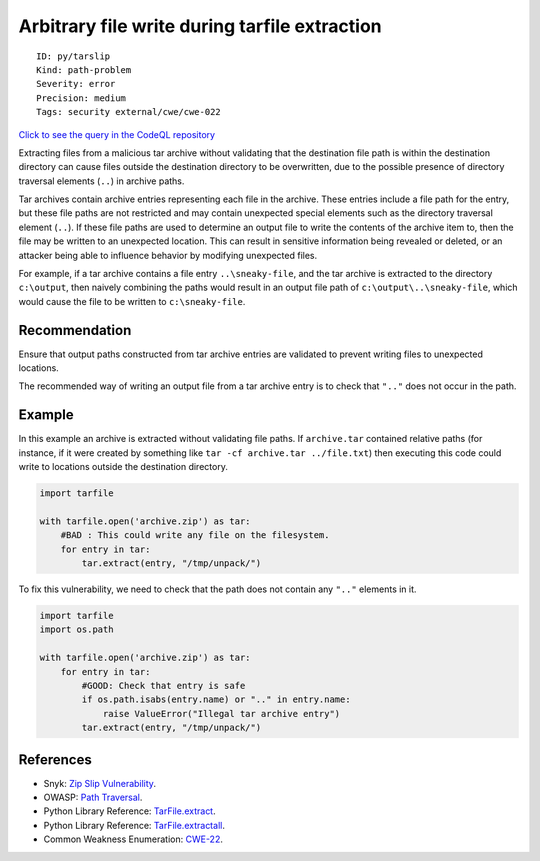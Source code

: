 Arbitrary file write during tarfile extraction
==============================================

::

    ID: py/tarslip
    Kind: path-problem
    Severity: error
    Precision: medium
    Tags: security external/cwe/cwe-022

`Click to see the query in the CodeQL
repository <https://github.com/github/codeql/tree/main/python/ql/src/Security/CWE-022/TarSlip.ql>`__

Extracting files from a malicious tar archive without validating that
the destination file path is within the destination directory can cause
files outside the destination directory to be overwritten, due to the
possible presence of directory traversal elements (``..``) in archive
paths.

Tar archives contain archive entries representing each file in the
archive. These entries include a file path for the entry, but these file
paths are not restricted and may contain unexpected special elements
such as the directory traversal element (``..``). If these file paths
are used to determine an output file to write the contents of the
archive item to, then the file may be written to an unexpected location.
This can result in sensitive information being revealed or deleted, or
an attacker being able to influence behavior by modifying unexpected
files.

For example, if a tar archive contains a file entry ``..\sneaky-file``,
and the tar archive is extracted to the directory ``c:\output``, then
naively combining the paths would result in an output file path of
``c:\output\..\sneaky-file``, which would cause the file to be written
to ``c:\sneaky-file``.

Recommendation
--------------

Ensure that output paths constructed from tar archive entries are
validated to prevent writing files to unexpected locations.

The recommended way of writing an output file from a tar archive entry
is to check that ``".."`` does not occur in the path.

Example
-------

In this example an archive is extracted without validating file paths.
If ``archive.tar`` contained relative paths (for instance, if it were
created by something like ``tar -cf archive.tar ../file.txt``) then
executing this code could write to locations outside the destination
directory.

.. code:: python


    import tarfile

    with tarfile.open('archive.zip') as tar:
        #BAD : This could write any file on the filesystem.
        for entry in tar:
            tar.extract(entry, "/tmp/unpack/")

To fix this vulnerability, we need to check that the path does not
contain any ``".."`` elements in it.

.. code:: python


    import tarfile
    import os.path

    with tarfile.open('archive.zip') as tar:
        for entry in tar:
            #GOOD: Check that entry is safe
            if os.path.isabs(entry.name) or ".." in entry.name:
                raise ValueError("Illegal tar archive entry")
            tar.extract(entry, "/tmp/unpack/")

References
----------

-  Snyk: `Zip Slip
   Vulnerability <https://snyk.io/research/zip-slip-vulnerability>`__.
-  OWASP: `Path
   Traversal <https://www.owasp.org/index.php/Path_traversal>`__.
-  Python Library Reference:
   `TarFile.extract <https://docs.python.org/3/library/tarfile.html#tarfile.TarFile.extract>`__.
-  Python Library Reference:
   `TarFile.extractall <https://docs.python.org/3/library/tarfile.html#tarfile.TarFile.extractall>`__.
-  Common Weakness Enumeration:
   `CWE-22 <https://cwe.mitre.org/data/definitions/22.html>`__.
